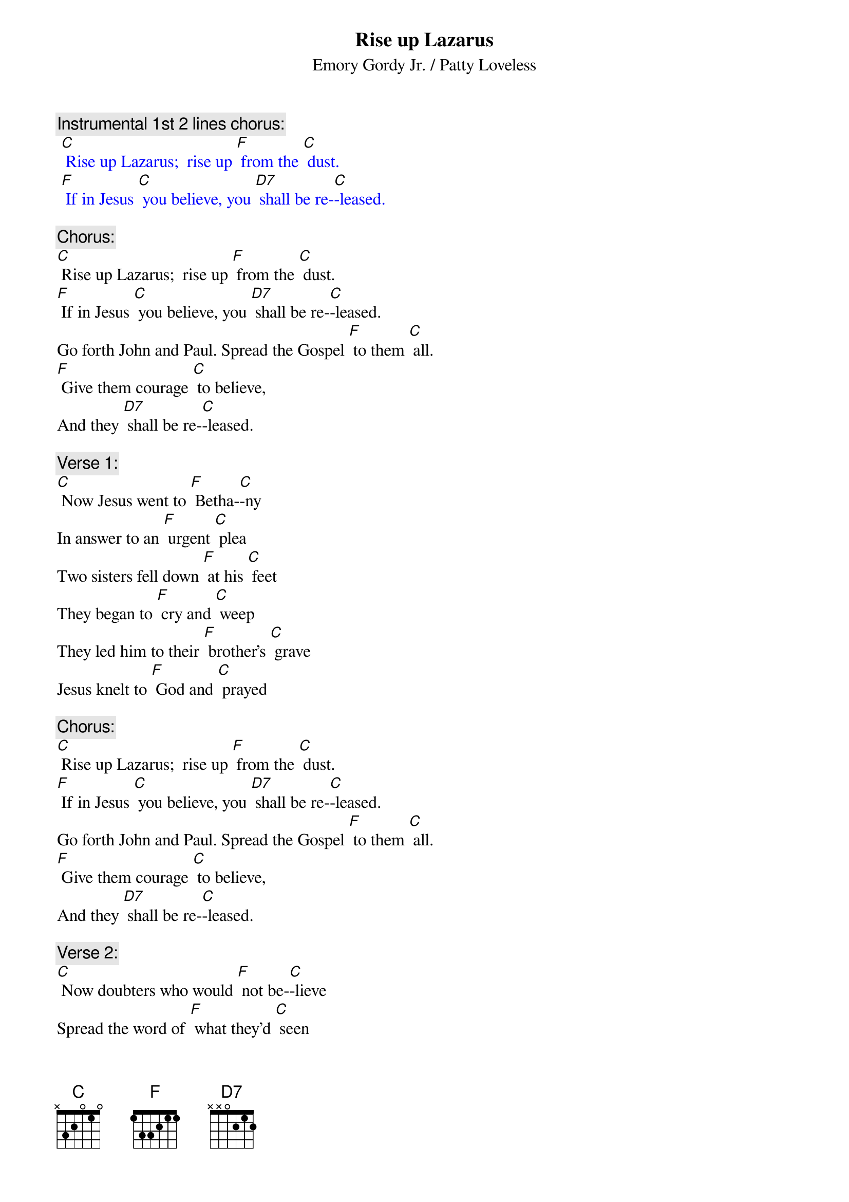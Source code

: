 {t: Rise up Lazarus}
{st: Emory Gordy Jr. / Patty Loveless}

{c: Instrumental 1st 2 lines chorus:}
{textcolour: blue}
 [C] Rise up Lazarus;  rise up [F] from the [C] dust.
 [F] If in Jesus [C] you believe, you [D7] shall be re-[C]-leased.
{textcolour}

{c: Chorus:}
[C] Rise up Lazarus;  rise up [F] from the [C] dust.
[F] If in Jesus [C] you believe, you [D7] shall be re-[C]-leased.
Go forth John and Paul. Spread the Gospel [F] to them [C] all.
[F] Give them courage [C] to believe,
And they [D7] shall be re-[C]-leased.

{c: Verse 1:}
[C] Now Jesus went to [F] Betha-[C]-ny 
In answer to an [F] urgent [C] plea
Two sisters fell down [F] at his [C] feet
They began to [F] cry and [C] weep
They led him to their [F] brother's [C] grave
Jesus knelt to [F] God and [C] prayed

{c: Chorus:}
[C] Rise up Lazarus;  rise up [F] from the [C] dust.
[F] If in Jesus [C] you believe, you [D7] shall be re-[C]-leased.
Go forth John and Paul. Spread the Gospel [F] to them [C] all.
[F] Give them courage [C] to believe,
And they [D7] shall be re-[C]-leased.

{c: Verse 2:}
[C] Now doubters who would [F] not be-[C]-lieve
Spread the word of [F] what they'd [C] seen
They began to [F] congre-[C]-gate
First two to four then [F] four to [C] eight
God watched faithful [F] multi-[C]-ply
As they echoed [F] Jesus [C] cried

{c: Chorus:}
[C] Rise up Lazarus;  rise up [F] from the [C] dust.
[F] If in Jesus [C] you believe, you [D7] shall be re-[C]-leased.
Go forth John and Paul. Spread the Gospel [F] to them [C] all.
[F] Give them courage [C] to believe,
And they [D7] shall be re-[C]-leased.

{c: Instrumental chorus:}
{textcolour: blue}
 [C] Rise up Lazarus;  rise up [F] from the [C] dust.
 [F] If in Jesus [C] you believe, you [D7] shall be re-[C]-leased.
 Go forth John and Paul. Spread the Gospel [F] to them [C] all.
 [F] Give them courage [C] to believe,
 And they [D7] shall be re-[C]-leased.
{textcolour}

{c: Verse 3:}
[C] Now all us children [F] here on [C] Earth
Sometimes doubt our [F] worldly [C] worth
But if in Jesus [F] you do [C] trust
You will rise like [F] Laza-[C]-rus
So if you’re feelin' [F] down and [C] out
Open up your [F] heart and [C] shout

{c: Chorus:}
[C] Rise up Lazarus;  rise up [F] from the [C] dust.
[F] If in Jesus [C] you believe, you [D7] shall be re-[C]-leased.
Go forth John and Paul. Spread the Gospel [F] to them [C] all.
[F] Give them courage [C] to believe,
And they [D7] shall be re-[C]-leased.

{c: Instrumental 1st half chorus:}
{textcolour: blue}
 [C] Rise up Lazarus;  rise up [F] from the [C] dust.
 [F] If in Jesus [C] you believe, you [D7] shall be re-[C]-leased.
{textcolour}

